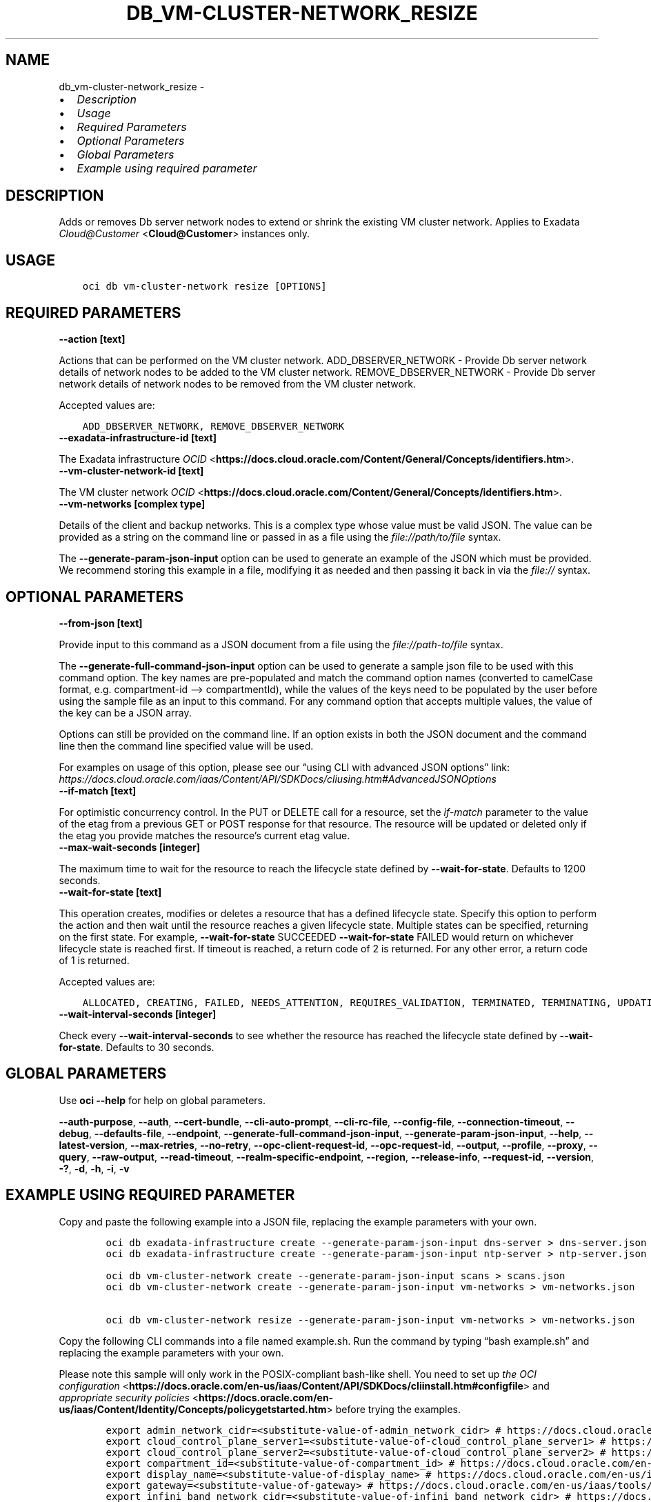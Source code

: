 .\" Man page generated from reStructuredText.
.
.TH "DB_VM-CLUSTER-NETWORK_RESIZE" "1" "Mar 10, 2025" "3.52.1" "OCI CLI Command Reference"
.SH NAME
db_vm-cluster-network_resize \- 
.
.nr rst2man-indent-level 0
.
.de1 rstReportMargin
\\$1 \\n[an-margin]
level \\n[rst2man-indent-level]
level margin: \\n[rst2man-indent\\n[rst2man-indent-level]]
-
\\n[rst2man-indent0]
\\n[rst2man-indent1]
\\n[rst2man-indent2]
..
.de1 INDENT
.\" .rstReportMargin pre:
. RS \\$1
. nr rst2man-indent\\n[rst2man-indent-level] \\n[an-margin]
. nr rst2man-indent-level +1
.\" .rstReportMargin post:
..
.de UNINDENT
. RE
.\" indent \\n[an-margin]
.\" old: \\n[rst2man-indent\\n[rst2man-indent-level]]
.nr rst2man-indent-level -1
.\" new: \\n[rst2man-indent\\n[rst2man-indent-level]]
.in \\n[rst2man-indent\\n[rst2man-indent-level]]u
..
.INDENT 0.0
.IP \(bu 2
\fI\%Description\fP
.IP \(bu 2
\fI\%Usage\fP
.IP \(bu 2
\fI\%Required Parameters\fP
.IP \(bu 2
\fI\%Optional Parameters\fP
.IP \(bu 2
\fI\%Global Parameters\fP
.IP \(bu 2
\fI\%Example using required parameter\fP
.UNINDENT
.SH DESCRIPTION
.sp
Adds or removes Db server network nodes to extend or shrink the existing VM cluster network. Applies to Exadata \fI\%Cloud@Customer\fP <\fBCloud@Customer\fP> instances only.
.SH USAGE
.INDENT 0.0
.INDENT 3.5
.sp
.nf
.ft C
oci db vm\-cluster\-network resize [OPTIONS]
.ft P
.fi
.UNINDENT
.UNINDENT
.SH REQUIRED PARAMETERS
.INDENT 0.0
.TP
.B \-\-action [text]
.UNINDENT
.sp
Actions that can be performed on the VM cluster network. ADD_DBSERVER_NETWORK \- Provide Db server network details of network nodes to be added to the VM cluster network. REMOVE_DBSERVER_NETWORK \- Provide Db server network details of network nodes to be removed from the VM cluster network.
.sp
Accepted values are:
.INDENT 0.0
.INDENT 3.5
.sp
.nf
.ft C
ADD_DBSERVER_NETWORK, REMOVE_DBSERVER_NETWORK
.ft P
.fi
.UNINDENT
.UNINDENT
.INDENT 0.0
.TP
.B \-\-exadata\-infrastructure\-id [text]
.UNINDENT
.sp
The Exadata infrastructure \fI\%OCID\fP <\fBhttps://docs.cloud.oracle.com/Content/General/Concepts/identifiers.htm\fP>\&.
.INDENT 0.0
.TP
.B \-\-vm\-cluster\-network\-id [text]
.UNINDENT
.sp
The VM cluster network \fI\%OCID\fP <\fBhttps://docs.cloud.oracle.com/Content/General/Concepts/identifiers.htm\fP>\&.
.INDENT 0.0
.TP
.B \-\-vm\-networks [complex type]
.UNINDENT
.sp
Details of the client and backup networks.
This is a complex type whose value must be valid JSON. The value can be provided as a string on the command line or passed in as a file using
the \fI\%file://path/to/file\fP syntax.
.sp
The \fB\-\-generate\-param\-json\-input\fP option can be used to generate an example of the JSON which must be provided. We recommend storing this example
in a file, modifying it as needed and then passing it back in via the \fI\%file://\fP syntax.
.SH OPTIONAL PARAMETERS
.INDENT 0.0
.TP
.B \-\-from\-json [text]
.UNINDENT
.sp
Provide input to this command as a JSON document from a file using the \fI\%file://path\-to/file\fP syntax.
.sp
The \fB\-\-generate\-full\-command\-json\-input\fP option can be used to generate a sample json file to be used with this command option. The key names are pre\-populated and match the command option names (converted to camelCase format, e.g. compartment\-id –> compartmentId), while the values of the keys need to be populated by the user before using the sample file as an input to this command. For any command option that accepts multiple values, the value of the key can be a JSON array.
.sp
Options can still be provided on the command line. If an option exists in both the JSON document and the command line then the command line specified value will be used.
.sp
For examples on usage of this option, please see our “using CLI with advanced JSON options” link: \fI\%https://docs.cloud.oracle.com/iaas/Content/API/SDKDocs/cliusing.htm#AdvancedJSONOptions\fP
.INDENT 0.0
.TP
.B \-\-if\-match [text]
.UNINDENT
.sp
For optimistic concurrency control. In the PUT or DELETE call for a resource, set the \fIif\-match\fP parameter to the value of the etag from a previous GET or POST response for that resource.  The resource will be updated or deleted only if the etag you provide matches the resource’s current etag value.
.INDENT 0.0
.TP
.B \-\-max\-wait\-seconds [integer]
.UNINDENT
.sp
The maximum time to wait for the resource to reach the lifecycle state defined by \fB\-\-wait\-for\-state\fP\&. Defaults to 1200 seconds.
.INDENT 0.0
.TP
.B \-\-wait\-for\-state [text]
.UNINDENT
.sp
This operation creates, modifies or deletes a resource that has a defined lifecycle state. Specify this option to perform the action and then wait until the resource reaches a given lifecycle state. Multiple states can be specified, returning on the first state. For example, \fB\-\-wait\-for\-state\fP SUCCEEDED \fB\-\-wait\-for\-state\fP FAILED would return on whichever lifecycle state is reached first. If timeout is reached, a return code of 2 is returned. For any other error, a return code of 1 is returned.
.sp
Accepted values are:
.INDENT 0.0
.INDENT 3.5
.sp
.nf
.ft C
ALLOCATED, CREATING, FAILED, NEEDS_ATTENTION, REQUIRES_VALIDATION, TERMINATED, TERMINATING, UPDATING, VALIDATED, VALIDATING, VALIDATION_FAILED
.ft P
.fi
.UNINDENT
.UNINDENT
.INDENT 0.0
.TP
.B \-\-wait\-interval\-seconds [integer]
.UNINDENT
.sp
Check every \fB\-\-wait\-interval\-seconds\fP to see whether the resource has reached the lifecycle state defined by \fB\-\-wait\-for\-state\fP\&. Defaults to 30 seconds.
.SH GLOBAL PARAMETERS
.sp
Use \fBoci \-\-help\fP for help on global parameters.
.sp
\fB\-\-auth\-purpose\fP, \fB\-\-auth\fP, \fB\-\-cert\-bundle\fP, \fB\-\-cli\-auto\-prompt\fP, \fB\-\-cli\-rc\-file\fP, \fB\-\-config\-file\fP, \fB\-\-connection\-timeout\fP, \fB\-\-debug\fP, \fB\-\-defaults\-file\fP, \fB\-\-endpoint\fP, \fB\-\-generate\-full\-command\-json\-input\fP, \fB\-\-generate\-param\-json\-input\fP, \fB\-\-help\fP, \fB\-\-latest\-version\fP, \fB\-\-max\-retries\fP, \fB\-\-no\-retry\fP, \fB\-\-opc\-client\-request\-id\fP, \fB\-\-opc\-request\-id\fP, \fB\-\-output\fP, \fB\-\-profile\fP, \fB\-\-proxy\fP, \fB\-\-query\fP, \fB\-\-raw\-output\fP, \fB\-\-read\-timeout\fP, \fB\-\-realm\-specific\-endpoint\fP, \fB\-\-region\fP, \fB\-\-release\-info\fP, \fB\-\-request\-id\fP, \fB\-\-version\fP, \fB\-?\fP, \fB\-d\fP, \fB\-h\fP, \fB\-i\fP, \fB\-v\fP
.SH EXAMPLE USING REQUIRED PARAMETER
.sp
Copy and paste the following example into a JSON file, replacing the example parameters with your own.
.INDENT 0.0
.INDENT 3.5
.sp
.nf
.ft C
    oci db exadata\-infrastructure create \-\-generate\-param\-json\-input dns\-server > dns\-server.json
    oci db exadata\-infrastructure create \-\-generate\-param\-json\-input ntp\-server > ntp\-server.json

    oci db vm\-cluster\-network create \-\-generate\-param\-json\-input scans > scans.json
    oci db vm\-cluster\-network create \-\-generate\-param\-json\-input vm\-networks > vm\-networks.json

    oci db vm\-cluster\-network resize \-\-generate\-param\-json\-input vm\-networks > vm\-networks.json
.ft P
.fi
.UNINDENT
.UNINDENT
.sp
Copy the following CLI commands into a file named example.sh. Run the command by typing “bash example.sh” and replacing the example parameters with your own.
.sp
Please note this sample will only work in the POSIX\-compliant bash\-like shell. You need to set up \fI\%the OCI configuration\fP <\fBhttps://docs.oracle.com/en-us/iaas/Content/API/SDKDocs/cliinstall.htm#configfile\fP> and \fI\%appropriate security policies\fP <\fBhttps://docs.oracle.com/en-us/iaas/Content/Identity/Concepts/policygetstarted.htm\fP> before trying the examples.
.INDENT 0.0
.INDENT 3.5
.sp
.nf
.ft C
    export admin_network_cidr=<substitute\-value\-of\-admin_network_cidr> # https://docs.cloud.oracle.com/en\-us/iaas/tools/oci\-cli/latest/oci_cli_docs/cmdref/db/exadata\-infrastructure/create.html#cmdoption\-admin\-network\-cidr
    export cloud_control_plane_server1=<substitute\-value\-of\-cloud_control_plane_server1> # https://docs.cloud.oracle.com/en\-us/iaas/tools/oci\-cli/latest/oci_cli_docs/cmdref/db/exadata\-infrastructure/create.html#cmdoption\-cloud\-control\-plane\-server1
    export cloud_control_plane_server2=<substitute\-value\-of\-cloud_control_plane_server2> # https://docs.cloud.oracle.com/en\-us/iaas/tools/oci\-cli/latest/oci_cli_docs/cmdref/db/exadata\-infrastructure/create.html#cmdoption\-cloud\-control\-plane\-server2
    export compartment_id=<substitute\-value\-of\-compartment_id> # https://docs.cloud.oracle.com/en\-us/iaas/tools/oci\-cli/latest/oci_cli_docs/cmdref/db/vm\-cluster\-network/create.html#cmdoption\-compartment\-id
    export display_name=<substitute\-value\-of\-display_name> # https://docs.cloud.oracle.com/en\-us/iaas/tools/oci\-cli/latest/oci_cli_docs/cmdref/db/vm\-cluster\-network/create.html#cmdoption\-display\-name
    export gateway=<substitute\-value\-of\-gateway> # https://docs.cloud.oracle.com/en\-us/iaas/tools/oci\-cli/latest/oci_cli_docs/cmdref/db/exadata\-infrastructure/create.html#cmdoption\-gateway
    export infini_band_network_cidr=<substitute\-value\-of\-infini_band_network_cidr> # https://docs.cloud.oracle.com/en\-us/iaas/tools/oci\-cli/latest/oci_cli_docs/cmdref/db/exadata\-infrastructure/create.html#cmdoption\-infini\-band\-network\-cidr
    export netmask=<substitute\-value\-of\-netmask> # https://docs.cloud.oracle.com/en\-us/iaas/tools/oci\-cli/latest/oci_cli_docs/cmdref/db/exadata\-infrastructure/create.html#cmdoption\-netmask
    export shape=<substitute\-value\-of\-shape> # https://docs.cloud.oracle.com/en\-us/iaas/tools/oci\-cli/latest/oci_cli_docs/cmdref/db/exadata\-infrastructure/create.html#cmdoption\-shape
    export time_zone=<substitute\-value\-of\-time_zone> # https://docs.cloud.oracle.com/en\-us/iaas/tools/oci\-cli/latest/oci_cli_docs/cmdref/db/exadata\-infrastructure/create.html#cmdoption\-time\-zone
    export exadata_infrastructure_id=<substitute\-value\-of\-exadata_infrastructure_id> # https://docs.cloud.oracle.com/en\-us/iaas/tools/oci\-cli/latest/oci_cli_docs/cmdref/db/vm\-cluster\-network/create.html#cmdoption\-exadata\-infrastructure\-id
    export action=<substitute\-value\-of\-action> # https://docs.cloud.oracle.com/en\-us/iaas/tools/oci\-cli/latest/oci_cli_docs/cmdref/db/vm\-cluster\-network/resize.html#cmdoption\-action

    exadata_infrastructure_id=$(oci db exadata\-infrastructure create \-\-admin\-network\-cidr $admin_network_cidr \-\-cloud\-control\-plane\-server1 $cloud_control_plane_server1 \-\-cloud\-control\-plane\-server2 $cloud_control_plane_server2 \-\-compartment\-id $compartment_id \-\-display\-name $display_name \-\-dns\-server file://dns\-server.json \-\-gateway $gateway \-\-infini\-band\-network\-cidr $infini_band_network_cidr \-\-netmask $netmask \-\-ntp\-server file://ntp\-server.json \-\-shape $shape \-\-time\-zone $time_zone \-\-query data.id \-\-raw\-output)

    vm_cluster_network_id=$(oci db vm\-cluster\-network create \-\-compartment\-id $compartment_id \-\-display\-name $display_name \-\-exadata\-infrastructure\-id $exadata_infrastructure_id \-\-scans file://scans.json \-\-vm\-networks file://vm\-networks.json \-\-query data.id \-\-raw\-output)

    oci db vm\-cluster\-network resize \-\-action $action \-\-exadata\-infrastructure\-id $exadata_infrastructure_id \-\-vm\-cluster\-network\-id $vm_cluster_network_id \-\-vm\-networks file://vm\-networks.json
.ft P
.fi
.UNINDENT
.UNINDENT
.SH AUTHOR
Oracle
.SH COPYRIGHT
2016, 2025, Oracle
.\" Generated by docutils manpage writer.
.
